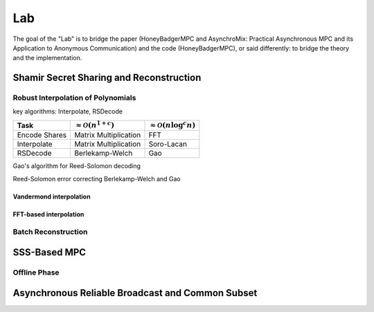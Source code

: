 Lab
===
The goal of the "Lab" is to bridge the paper (HoneyBadgerMPC and
AsynchroMix: Practical Asynchronous MPC and its Application to
Anonymous Communication) and the code (HoneyBadgerMPC), or said
differently: to bridge the theory and the implementation.

Shamir Secret Sharing and Reconstruction
----------------------------------------

Robust Interpolation of Polynomials
^^^^^^^^^^^^^^^^^^^^^^^^^^^^^^^^^^^
key algorithms: Interpolate, RSDecode

+---------------+--------------------------------------+-----------------------------------------+
| Task          | :math:`\approx \mathcal{O}(n^{1+c})` | :math:`\approx \mathcal{O}(n \log^c n)` |
+===============+======================================+=========================================+
| Encode Shares | Matrix Multiplication                | FFT                                     |
+---------------+--------------------------------------+-----------------------------------------+
| Interpolate   | Matrix Multiplication                | Soro-Lacan                              |
+---------------+--------------------------------------+-----------------------------------------+
| RSDecode      | Berlekamp-Welch                      | Gao                                     |
+---------------+--------------------------------------+-----------------------------------------+


Gao's algorithm for Reed-Solomon decoding

Reed-Solomon error correcting
Berlekamp-Welch and Gao

Vandermond interpolation
""""""""""""""""""""""""

FFT-based interpolation
"""""""""""""""""""""""

Batch Reconstruction
^^^^^^^^^^^^^^^^^^^^

SSS-Based MPC
-------------

Offline Phase
^^^^^^^^^^^^^

Asynchronous Reliable Broadcast and Common Subset
-------------------------------------------------
